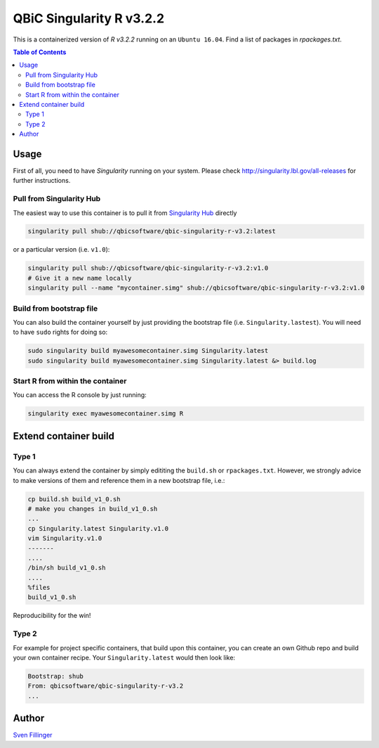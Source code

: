 QBiC Singularity R v3.2.2
====================

This is a containerized version of `R v3.2.2` running on an ``Ubuntu 16.04``. Find a list of packages in `rpackages.txt`. 

.. contents:: Table of Contents
   :depth: 3


Usage
-----

First of all, you need to have *Singularity* running on your system. Please check http://singularity.lbl.gov/all-releases for further instructions.

Pull from Singularity Hub
~~~~~~~
The easiest way to use this container is to pull it from `Singularity Hub`_ directly

.. _`Singularity Hub`: https://singularity-hub.org/

.. code-block:: bash
   
   singularity pull shub://qbicsoftware/qbic-singularity-r-v3.2:latest

or a particular version (i.e. ``v1.0``):

.. code-block:: bash
  
  singularity pull shub://qbicsoftware/qbic-singularity-r-v3.2:v1.0
  # Give it a new name locally
  singularity pull --name "mycontainer.simg" shub://qbicsoftware/qbic-singularity-r-v3.2:v1.0

Build from bootstrap file
~~~~~~~
You can also build the container yourself by just providing the bootstrap file (i.e. ``Singularity.lastest``). You will need to have ``sudo`` rights for doing so:

.. code-block:: bash
  
  sudo singularity build myawesomecontainer.simg Singularity.latest
  sudo singularity build myawesomecontainer.simg Singularity.latest &> build.log

Start R from within the container
~~~~~~~
You can access the R console by just running:

.. code-block:: bash
  
  singularity exec myawesomecontainer.simg R

Extend container build
--------

Type 1
~~~~~~
You can always extend the container by simply edititing the ``build.sh`` or ``rpackages.txt``. However, we strongly advice to make versions of them and reference them in a new bootstrap file, i.e.:

.. code-block:: bash
   
   cp build.sh build_v1_0.sh
   # make you changes in build_v1_0.sh
   ...
   cp Singularity.latest Singularity.v1.0
   vim Singularity.v1.0
   -------
   ....
   /bin/sh build_v1_0.sh
   ....
   %files
   build_v1_0.sh
   
Reproducibility for the win!

Type 2
~~~~~~
For example for project specific containers, that build upon this container, you can create an own Github repo and build your own container recipe. Your ``Singularity.latest`` would then look like:

.. code-block:: bash

   Bootstrap: shub
   From: qbicsoftware/qbic-singularity-r-v3.2
   ...






Author
-------

`Sven Fillinger`_ 

.. _`Sven Fillinger`: https://github.com/sven1103

